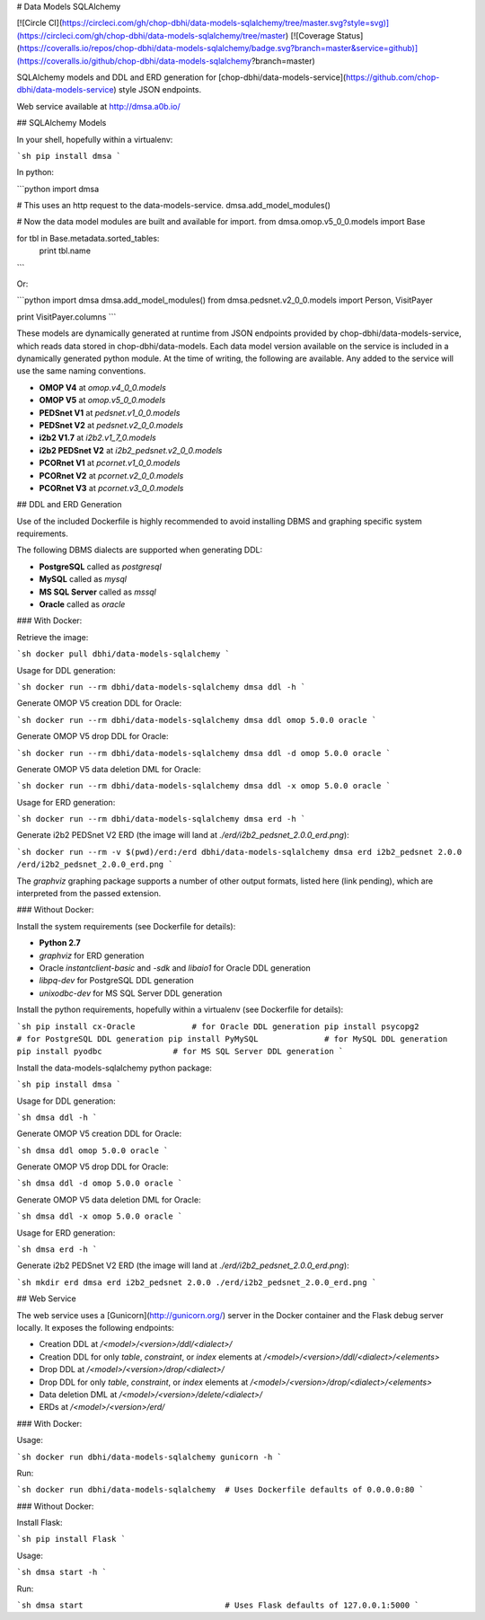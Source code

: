 # Data Models SQLAlchemy

[![Circle CI](https://circleci.com/gh/chop-dbhi/data-models-sqlalchemy/tree/master.svg?style=svg)](https://circleci.com/gh/chop-dbhi/data-models-sqlalchemy/tree/master) [![Coverage Status](https://coveralls.io/repos/chop-dbhi/data-models-sqlalchemy/badge.svg?branch=master&service=github)](https://coveralls.io/github/chop-dbhi/data-models-sqlalchemy?branch=master)

SQLAlchemy models and DDL and ERD generation for [chop-dbhi/data-models-service](https://github.com/chop-dbhi/data-models-service) style JSON endpoints.

Web service available at http://dmsa.a0b.io/

## SQLAlchemy Models

In your shell, hopefully within a virtualenv:

```sh
pip install dmsa
```

In python:

```python
import dmsa

# This uses an http request to the data-models-service.
dmsa.add_model_modules()

# Now the data model modules are built and available for import.
from dmsa.omop.v5_0_0.models import Base

for tbl in Base.metadata.sorted_tables:
    print tbl.name
```

Or:

```python
import dmsa
dmsa.add_model_modules()
from dmsa.pedsnet.v2_0_0.models import Person, VisitPayer

print VisitPayer.columns
```

These models are dynamically generated at runtime from JSON endpoints provided by chop-dbhi/data-models-service, which reads data stored in chop-dbhi/data-models. Each data model version available on the service is included in a dynamically generated python module. At the time of writing, the following are available. Any added to the service will use the same naming conventions.

- **OMOP V4** at `omop.v4_0_0.models`
- **OMOP V5** at `omop.v5_0_0.models`
- **PEDSnet V1** at `pedsnet.v1_0_0.models`
- **PEDSnet V2** at `pedsnet.v2_0_0.models`
- **i2b2 V1.7** at `i2b2.v1_7_0.models`
- **i2b2 PEDSnet V2** at `i2b2_pedsnet.v2_0_0.models`
- **PCORnet V1** at `pcornet.v1_0_0.models`
- **PCORnet V2** at `pcornet.v2_0_0.models`
- **PCORnet V3** at `pcornet.v3_0_0.models`

## DDL and ERD Generation

Use of the included Dockerfile is highly recommended to avoid installing DBMS and graphing specific system requirements.

The following DBMS dialects are supported when generating DDL:

- **PostgreSQL** called as `postgresql`
- **MySQL** called as `mysql`
- **MS SQL Server** called as `mssql`
- **Oracle** called as `oracle`

### With Docker:

Retrieve the image:

```sh
docker pull dbhi/data-models-sqlalchemy
```

Usage for DDL generation:

```sh
docker run --rm dbhi/data-models-sqlalchemy dmsa ddl -h
```

Generate OMOP V5 creation DDL for Oracle:

```sh
docker run --rm dbhi/data-models-sqlalchemy dmsa ddl omop 5.0.0 oracle
```

Generate OMOP V5 drop DDL for Oracle:

```sh
docker run --rm dbhi/data-models-sqlalchemy dmsa ddl -d omop 5.0.0 oracle
```

Generate OMOP V5 data deletion DML for Oracle:

```sh
docker run --rm dbhi/data-models-sqlalchemy dmsa ddl -x omop 5.0.0 oracle
```

Usage for ERD generation:

```sh
docker run --rm dbhi/data-models-sqlalchemy dmsa erd -h
```

Generate i2b2 PEDSnet V2 ERD (the image will land at `./erd/i2b2_pedsnet_2.0.0_erd.png`):

```sh
docker run --rm -v $(pwd)/erd:/erd dbhi/data-models-sqlalchemy dmsa erd i2b2_pedsnet 2.0.0 /erd/i2b2_pedsnet_2.0.0_erd.png
```

The `graphviz` graphing package supports a number of other output formats, listed here (link pending), which are interpreted from the passed extension.

### Without Docker:

Install the system requirements (see Dockerfile for details):

- **Python 2.7**
- `graphviz` for ERD generation
- Oracle `instantclient-basic` and `-sdk` and `libaio1` for Oracle DDL generation
- `libpq-dev` for PostgreSQL DDL generation
- `unixodbc-dev` for MS SQL Server DDL generation

Install the python requirements, hopefully within a virtualenv (see Dockerfile for details):

```sh
pip install cx-Oracle            # for Oracle DDL generation
pip install psycopg2             # for PostgreSQL DDL generation
pip install PyMySQL              # for MySQL DDL generation
pip install pyodbc               # for MS SQL Server DDL generation
```

Install the data-models-sqlalchemy python package:

```sh
pip install dmsa
```

Usage for DDL generation:

```sh
dmsa ddl -h
```

Generate OMOP V5 creation DDL for Oracle:

```sh
dmsa ddl omop 5.0.0 oracle
```

Generate OMOP V5 drop DDL for Oracle:

```sh
dmsa ddl -d omop 5.0.0 oracle
```

Generate OMOP V5 data deletion DML for Oracle:

```sh
dmsa ddl -x omop 5.0.0 oracle
```

Usage for ERD generation:

```sh
dmsa erd -h
```

Generate i2b2 PEDSnet V2 ERD (the image will land at `./erd/i2b2_pedsnet_2.0.0_erd.png`):

```sh
mkdir erd
dmsa erd i2b2_pedsnet 2.0.0 ./erd/i2b2_pedsnet_2.0.0_erd.png
```

## Web Service

The web service uses a [Gunicorn](http://gunicorn.org/) server in the Docker container and the Flask debug server locally. It exposes the following endpoints:

- Creation DDL at `/<model>/<version>/ddl/<dialect>/`
- Creation DDL for only `table`, `constraint`, or `index` elements at `/<model>/<version>/ddl/<dialect>/<elements>`
- Drop DDL at `/<model>/<version>/drop/<dialect>/`
- Drop DDL for only `table`, `constraint`, or `index` elements at `/<model>/<version>/drop/<dialect>/<elements>`
- Data deletion DML at `/<model>/<version>/delete/<dialect>/`
- ERDs at `/<model>/<version>/erd/`

### With Docker:

Usage:

```sh
docker run dbhi/data-models-sqlalchemy gunicorn -h
```

Run:

```sh
docker run dbhi/data-models-sqlalchemy  # Uses Dockerfile defaults of 0.0.0.0:80
```

### Without Docker:

Install Flask:

```sh
pip install Flask
```

Usage:

```sh
dmsa start -h
```

Run:

```sh
dmsa start                              # Uses Flask defaults of 127.0.0.1:5000
```


